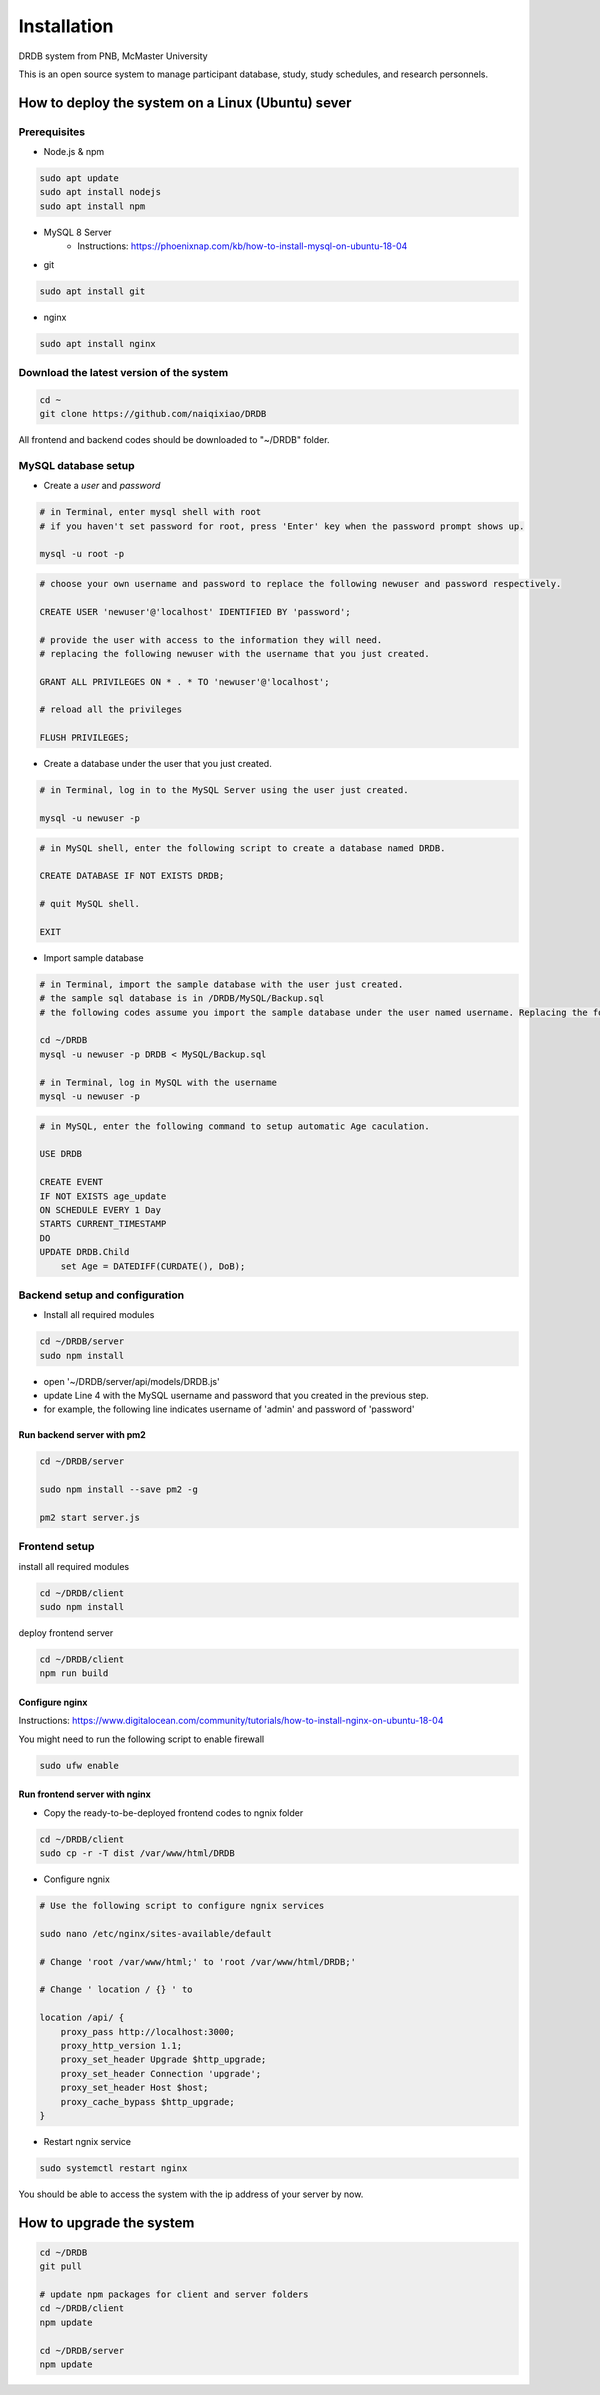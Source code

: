 Installation
=========================

DRDB system from PNB, McMaster University

This is an open source system to manage participant database, study,
study schedules, and research personnels.

How to deploy the system on a Linux (Ubuntu) sever
-----------------------------------------------------

Prerequisites
~~~~~~~~~~~~~~~~

-  Node.js & npm

.. code-block:: shell

    sudo apt update
    sudo apt install nodejs
    sudo apt install npm

-  MySQL 8 Server
    -  Instructions: https://phoenixnap.com/kb/how-to-install-mysql-on-ubuntu-18-04

-  git

.. code-block:: shell

    sudo apt install git

-  nginx

.. code-block:: shell

    sudo apt install nginx

Download the latest version of the system
~~~~~~~~~~~~~~~~~~~~~~~~~~~~~~~~~~~~~~~~~

.. code-block:: shell

    cd ~
    git clone https://github.com/naiqixiao/DRDB

All frontend and backend codes should be downloaded to "~/DRDB" folder.

MySQL database setup
~~~~~~~~~~~~~~~~~~~~

-  Create a *user* and *password*

.. code-block:: shell

    # in Terminal, enter mysql shell with root
    # if you haven't set password for root, press 'Enter' key when the password prompt shows up.

    mysql -u root -p

.. code-block:: mysql

    # choose your own username and password to replace the following newuser and password respectively.

    CREATE USER 'newuser'@'localhost' IDENTIFIED BY 'password';

    # provide the user with access to the information they will need.
    # replacing the following newuser with the username that you just created.

    GRANT ALL PRIVILEGES ON * . * TO 'newuser'@'localhost';

    # reload all the privileges

    FLUSH PRIVILEGES;

-  Create a database under the user that you just created.

.. code-block:: shell

    # in Terminal, log in to the MySQL Server using the user just created.

    mysql -u newuser -p

.. code-block:: mysql

    # in MySQL shell, enter the following script to create a database named DRDB.

    CREATE DATABASE IF NOT EXISTS DRDB;

    # quit MySQL shell.

    EXIT

-  Import sample database

.. code-block:: shell

    # in Terminal, import the sample database with the user just created.
    # the sample sql database is in /DRDB/MySQL/Backup.sql
    # the following codes assume you import the sample database under the user named username. Replacing the following newuser with the username that you just created.

    cd ~/DRDB
    mysql -u newuser -p DRDB < MySQL/Backup.sql

    # in Terminal, log in MySQL with the username
    mysql -u newuser -p

.. code-block:: mysql

    # in MySQL, enter the following command to setup automatic Age caculation.

    USE DRDB

    CREATE EVENT
    IF NOT EXISTS age_update
    ON SCHEDULE EVERY 1 Day
    STARTS CURRENT_TIMESTAMP
    DO
    UPDATE DRDB.Child 
        set Age = DATEDIFF(CURDATE(), DoB);

Backend setup and configuration
~~~~~~~~~~~~~~~~~~~~~~~~~~~~~~~

-  Install all required modules

.. code-block:: shell

    cd ~/DRDB/server
    sudo npm install

-  open '~/DRDB/server/api/models/DRDB.js'
-  update Line 4 with the MySQL username and password that you created
   in the previous step.
-  for example, the following line indicates username of 'admin' and
   password of 'password'

Run backend server with pm2
^^^^^^^^^^^^^^^^^^^^^^^^^^^

.. code-block:: shell

    cd ~/DRDB/server

    sudo npm install --save pm2 -g

    pm2 start server.js

Frontend setup
~~~~~~~~~~~~~~

install all required modules

.. code-block:: shell

    cd ~/DRDB/client
    sudo npm install

deploy frontend server

.. code-block:: shell

    cd ~/DRDB/client
    npm run build

Configure nginx
^^^^^^^^^^^^^^^

Instructions:
https://www.digitalocean.com/community/tutorials/how-to-install-nginx-on-ubuntu-18-04

You might need to run the following script to enable firewall

.. code-block:: shell

    sudo ufw enable

Run frontend server with nginx
^^^^^^^^^^^^^^^^^^^^^^^^^^^^^^

-  Copy the ready-to-be-deployed frontend codes to ngnix folder

.. code-block:: shell

    cd ~/DRDB/client
    sudo cp -r -T dist /var/www/html/DRDB

-  Configure ngnix

.. code-block:: shell

    # Use the following script to configure ngnix services

    sudo nano /etc/nginx/sites-available/default

    # Change 'root /var/www/html;' to 'root /var/www/html/DRDB;'

    # Change ' location / {} ' to 

    location /api/ {
        proxy_pass http://localhost:3000;
        proxy_http_version 1.1;
        proxy_set_header Upgrade $http_upgrade;
        proxy_set_header Connection 'upgrade';
        proxy_set_header Host $host;
        proxy_cache_bypass $http_upgrade;
    }

-  Restart ngnix service

.. code-block:: shell

    sudo systemctl restart nginx

You should be able to access the system with the ip address of your
server by now.

How to upgrade the system
-------------------------

.. code-block:: shell

    cd ~/DRDB
    git pull

    # update npm packages for client and server folders
    cd ~/DRDB/client
    npm update

    cd ~/DRDB/server
    npm update

